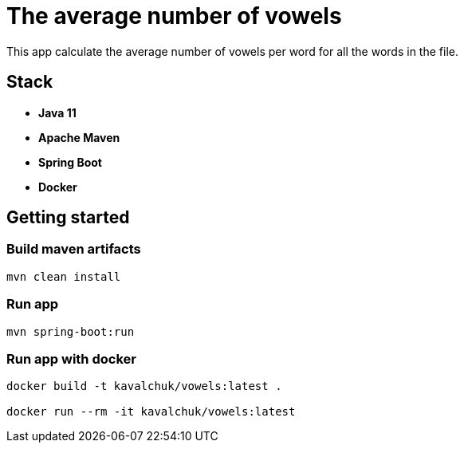 = The average number of vowels

This app calculate the average number of vowels per word for all the words in the file.

== Stack

- *Java 11*
- *Apache Maven*
- *Spring Boot*
- *Docker*

== Getting started

=== Build maven artifacts

[source,sh]
----
mvn clean install
----

=== Run app

[source,sh]
----
mvn spring-boot:run
----

=== Run app with docker

[source,sh]
----
docker build -t kavalchuk/vowels:latest .

docker run --rm -it kavalchuk/vowels:latest
----
